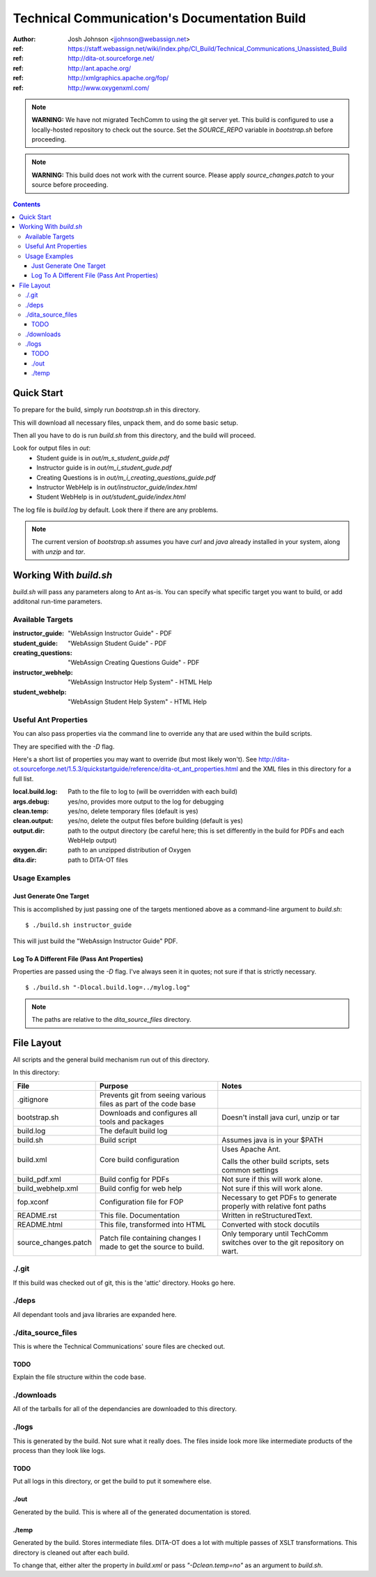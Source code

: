 =============================================
Technical Communication's Documentation Build
=============================================
:author: Josh Johnson <jjohnson@webassign.net>
:ref: https://staff.webassign.net/wiki/index.php/CI_Build/Technical_Communications_Unassisted_Build
:ref: http://dita-ot.sourceforge.net/
:ref: http://ant.apache.org/
:ref: http://xmlgraphics.apache.org/fop/
:ref: http://www.oxygenxml.com/

.. note::
   **WARNING:** We have not migrated TechComm to using the git server yet. This build is configured to use a locally-hosted repository to check out the source. Set the `SOURCE_REPO` variable in `bootstrap.sh` before proceeding.
    
.. note::
   **WARNING:** This build does not work with the current source. Please apply `source_changes.patch` to your source before proceeding.

.. contents::
   
Quick Start
===========
To prepare for the build, simply run `bootstrap.sh` in this directory.

This will download all necessary files, unpack them, and do some basic setup.

Then all you have to do is run `build.sh` from this directory, and the build will proceed.

Look for output files in `out`:
  - Student guide is in `out/m_s_student_guide.pdf`
  - Instructor guide is in `out/m_i_student_gude.pdf`
  - Creating Questions is in `out/m_i_creating_questions_guide.pdf`
  - Instructor WebHelp is in `out/instructor_guide/index.html`
  - Student WebHelp is in `out/student_guide/index.html`
  
The log file is `build.log` by default. Look there if there are any problems.

.. note::
   The current version of `bootstrap.sh` assumes you have `curl` and `java` already installed in your system, along with `unzip` and `tar`.
  
Working With `build.sh`
=======================
`build.sh` will pass any parameters along to Ant as-is. You can specify what specific
target you want to build, or add additonal run-time parameters.

Available Targets
-----------------
:instructor_guide: "WebAssign Instructor Guide" - PDF
:student_guide: "WebAssign Student Guide" - PDF
:creating_questions: "WebAssign Creating Questions Guide" - PDF
:instructor_webhelp: "WebAssign Instructor Help System" - HTML Help
:student_webhelp: "WebAssign Student Help System" - HTML Help

Useful Ant Properties
---------------------
You can also pass properties via the command line to override any that are used within the build scripts.

They are specified with the `-D` flag.

Here's a short list of properties you may want to override (but most likely won't). See http://dita-ot.sourceforge.net/1.5.3/quickstartguide/reference/dita-ot_ant_properties.html and the XML files in this directory for a full list.

:local.build.log: Path to the file to log to (will be overridden with each build)
:args.debug: yes/no, provides more output to the log for debugging
:clean.temp: yes/no, delete temporary files (default is yes)
:clean.output: yes/no, delete the output files before building (default is yes)
:output.dir: path to the output directory (be careful here; this is set differently in the build for PDFs and each WebHelp output)
:oxygen.dir: path to an unzipped distribution of Oxygen
:dita.dir: path to DITA-OT files


Usage Examples
--------------

Just Generate One Target
~~~~~~~~~~~~~~~~~~~~~~~~
This is accomplished by just passing one of the targets mentioned above as a command-line argument to `build.sh`::
    
    $ ./build.sh instructor_guide
    
This will just build the "WebAssign Instructor Guide" PDF.

Log To A Different File (Pass Ant Properties)
~~~~~~~~~~~~~~~~~~~~~~~~~~~~~~~~~~~~~~~~~~~~~
Properties are passed using the `-D` flag. I've always seen it in quotes; not sure if that is strictly necessary.

::
    
    $ ./build.sh "-Dlocal.build.log=../mylog.log"
    
.. note::
   The paths are relative to the `dita_source_files` directory.
   
File Layout
===========
All scripts and the general build mechanism run out of this directory. 

In this directory:

+---------------------+-------------------------+------------------------------------+
|File                 | Purpose                 | Notes                              |
+=====================+=========================+====================================+
|.gitignore           | Prevents git from       |                                    |
|                     | seeing various files    |                                    |
|                     | as part of the code     |                                    |
|                     | base                    |                                    |
+---------------------+-------------------------+------------------------------------+
|bootstrap.sh         | Downloads and configures| Doesn't install java               |
|                     | all tools and packages  | curl, unzip or tar                 |
+---------------------+-------------------------+------------------------------------+
|build.log            | The default build log   |                                    |
+---------------------+-------------------------+------------------------------------+
|build.sh             | Build script            | Assumes java is in                 |
|                     |                         | your $PATH                         |
+---------------------+-------------------------+------------------------------------+
|build.xml            | Core build configuration| Uses Apache Ant.                   |
|                     |                         |                                    |
|                     |                         | Calls the other build scripts,     |
|                     |                         | sets common settings               |
+---------------------+-------------------------+------------------------------------+
|build_pdf.xml        | Build config for PDFs   | Not sure if this will work alone.  |                                               
+---------------------+-------------------------+------------------------------------+
|build_webhelp.xml    | Build config for web    | Not sure if this will work alone.  |
|                     | help                    |                                    |                                              
+---------------------+-------------------------+------------------------------------+
|fop.xconf            | Configuration file for  | Necessary to get PDFs to generate  |
|                     | FOP                     | properly with relative font paths  |
+---------------------+-------------------------+------------------------------------+
|README.rst           | This file. Documentation| Written in reStructuredText.       |
+---------------------+-------------------------+------------------------------------+
|README.html          | This file, transformed  | Converted with stock docutils      |
|                     | into HTML               |                                    |
+---------------------+-------------------------+------------------------------------+
|source_changes.patch | Patch file containing   | Only temporary until TechComm      |
|                     | changes I made to get   | switches over to the git repository|
|                     | the source to build.    | on wart.                           |
+---------------------+-------------------------+------------------------------------+


./.git
------
If this build was checked out of git, this is the 'attic' directory. Hooks go here.

./deps
------
All dependant tools and java libraries are expanded here.

./dita_source_files
-------------------
This is where the Technical Communications' soure files are checked out. 

TODO
~~~~
Explain the file structure within the code base.

./downloads
-----------
All of the tarballs for all of the dependancies are downloaded to this directory.

./logs
------
This is generated by the build. Not sure what it really does. The files inside look more like intermediate products of the process than they look like logs.

TODO
~~~~
Put all logs in this directory, or get the build to put it somewhere else.

./out
~~~~~
Generated by the build. This is where all of the generated documentation is stored.

./temp
~~~~~~
Generated by the build. Stores intermediate files. DITA-OT does a lot with multiple passes of XSLT transformations. This directory is cleaned out after each build. 

To change that, either alter the property in `build.xml` or pass  `"-Dclean.temp=no"` as an argument to `build.sh`.
